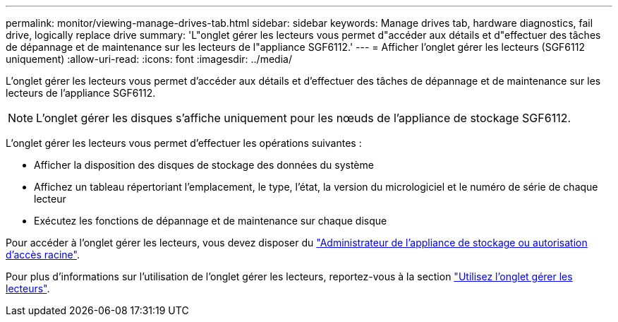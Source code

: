 ---
permalink: monitor/viewing-manage-drives-tab.html 
sidebar: sidebar 
keywords: Manage drives tab, hardware diagnostics, fail drive, logically replace drive 
summary: 'L"onglet gérer les lecteurs vous permet d"accéder aux détails et d"effectuer des tâches de dépannage et de maintenance sur les lecteurs de l"appliance SGF6112.' 
---
= Afficher l'onglet gérer les lecteurs (SGF6112 uniquement)
:allow-uri-read: 
:icons: font
:imagesdir: ../media/


[role="lead"]
L'onglet gérer les lecteurs vous permet d'accéder aux détails et d'effectuer des tâches de dépannage et de maintenance sur les lecteurs de l'appliance SGF6112.


NOTE: L'onglet gérer les disques s'affiche uniquement pour les nœuds de l'appliance de stockage SGF6112.

L'onglet gérer les lecteurs vous permet d'effectuer les opérations suivantes :

* Afficher la disposition des disques de stockage des données du système
* Affichez un tableau répertoriant l'emplacement, le type, l'état, la version du micrologiciel et le numéro de série de chaque lecteur
* Exécutez les fonctions de dépannage et de maintenance sur chaque disque


Pour accéder à l'onglet gérer les lecteurs, vous devez disposer du link:../admin/admin-group-permissions.html["Administrateur de l'appliance de stockage ou autorisation d'accès racine"].

Pour plus d'informations sur l'utilisation de l'onglet gérer les lecteurs, reportez-vous à la section https://docs.netapp.com/us-en/storagegrid-appliances/sg6100/manage-drives-tab.html["Utilisez l'onglet gérer les lecteurs"^].
